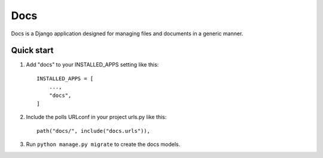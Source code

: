 =====
Docs
=====

Docs is a Django application designed for managing files and documents in a generic manner.

Quick start
-----------

1. Add "docs" to your INSTALLED_APPS setting like this::

    INSTALLED_APPS = [
        ...,
        "docs",
    ]

2. Include the polls URLconf in your project urls.py like this::

    path("docs/", include("docs.urls")),

3. Run ``python manage.py migrate`` to create the docs models.



